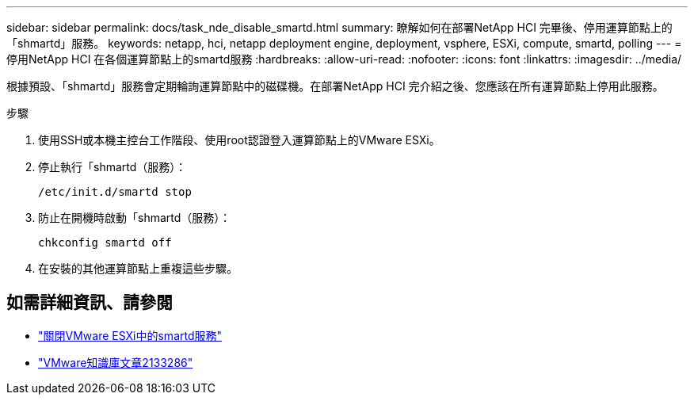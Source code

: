 ---
sidebar: sidebar 
permalink: docs/task_nde_disable_smartd.html 
summary: 瞭解如何在部署NetApp HCI 完畢後、停用運算節點上的「shmartd」服務。 
keywords: netapp, hci, netapp deployment engine, deployment, vsphere, ESXi, compute, smartd, polling 
---
= 停用NetApp HCI 在各個運算節點上的smartd服務
:hardbreaks:
:allow-uri-read: 
:nofooter: 
:icons: font
:linkattrs: 
:imagesdir: ../media/


[role="lead"]
根據預設、「shmartd」服務會定期輪詢運算節點中的磁碟機。在部署NetApp HCI 完介紹之後、您應該在所有運算節點上停用此服務。

.步驟
. 使用SSH或本機主控台工作階段、使用root認證登入運算節點上的VMware ESXi。
. 停止執行「shmartd（服務）：
+
[listing]
----
/etc/init.d/smartd stop
----
. 防止在開機時啟動「shmartd（服務）：
+
[listing]
----
chkconfig smartd off
----
. 在安裝的其他運算節點上重複這些步驟。


[discrete]
== 如需詳細資訊、請參閱

* https://kb.netapp.com/Advice_and_Troubleshooting/Flash_Storage/SF_Series/SolidFire%3A_Turning_off_smartd_on_the_ESXi_hosts_makes_the_cmd_0x85_and_subsequent_%22state_in_doubt%22_messages_stop["關閉VMware ESXi中的smartd服務"^]
* https://kb.vmware.com/s/article/2133286["VMware知識庫文章2133286"^]

